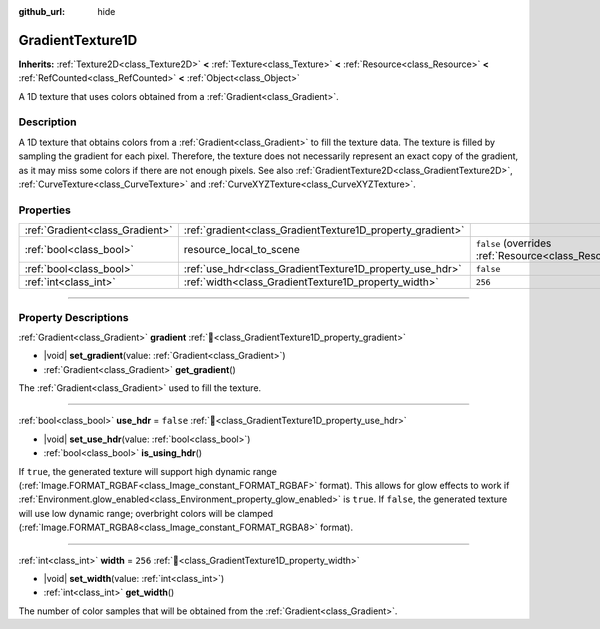 :github_url: hide

.. DO NOT EDIT THIS FILE!!!
.. Generated automatically from Godot engine sources.
.. Generator: https://github.com/godotengine/godot/tree/master/doc/tools/make_rst.py.
.. XML source: https://github.com/godotengine/godot/tree/master/doc/classes/GradientTexture1D.xml.

.. _class_GradientTexture1D:

GradientTexture1D
=================

**Inherits:** :ref:`Texture2D<class_Texture2D>` **<** :ref:`Texture<class_Texture>` **<** :ref:`Resource<class_Resource>` **<** :ref:`RefCounted<class_RefCounted>` **<** :ref:`Object<class_Object>`

A 1D texture that uses colors obtained from a :ref:`Gradient<class_Gradient>`.

.. rst-class:: classref-introduction-group

Description
-----------

A 1D texture that obtains colors from a :ref:`Gradient<class_Gradient>` to fill the texture data. The texture is filled by sampling the gradient for each pixel. Therefore, the texture does not necessarily represent an exact copy of the gradient, as it may miss some colors if there are not enough pixels. See also :ref:`GradientTexture2D<class_GradientTexture2D>`, :ref:`CurveTexture<class_CurveTexture>` and :ref:`CurveXYZTexture<class_CurveXYZTexture>`.

.. rst-class:: classref-reftable-group

Properties
----------

.. table::
   :widths: auto

   +---------------------------------+------------------------------------------------------------+----------------------------------------------------------------------------------------+
   | :ref:`Gradient<class_Gradient>` | :ref:`gradient<class_GradientTexture1D_property_gradient>` |                                                                                        |
   +---------------------------------+------------------------------------------------------------+----------------------------------------------------------------------------------------+
   | :ref:`bool<class_bool>`         | resource_local_to_scene                                    | ``false`` (overrides :ref:`Resource<class_Resource_property_resource_local_to_scene>`) |
   +---------------------------------+------------------------------------------------------------+----------------------------------------------------------------------------------------+
   | :ref:`bool<class_bool>`         | :ref:`use_hdr<class_GradientTexture1D_property_use_hdr>`   | ``false``                                                                              |
   +---------------------------------+------------------------------------------------------------+----------------------------------------------------------------------------------------+
   | :ref:`int<class_int>`           | :ref:`width<class_GradientTexture1D_property_width>`       | ``256``                                                                                |
   +---------------------------------+------------------------------------------------------------+----------------------------------------------------------------------------------------+

.. rst-class:: classref-section-separator

----

.. rst-class:: classref-descriptions-group

Property Descriptions
---------------------

.. _class_GradientTexture1D_property_gradient:

.. rst-class:: classref-property

:ref:`Gradient<class_Gradient>` **gradient** :ref:`🔗<class_GradientTexture1D_property_gradient>`

.. rst-class:: classref-property-setget

- |void| **set_gradient**\ (\ value\: :ref:`Gradient<class_Gradient>`\ )
- :ref:`Gradient<class_Gradient>` **get_gradient**\ (\ )

The :ref:`Gradient<class_Gradient>` used to fill the texture.

.. rst-class:: classref-item-separator

----

.. _class_GradientTexture1D_property_use_hdr:

.. rst-class:: classref-property

:ref:`bool<class_bool>` **use_hdr** = ``false`` :ref:`🔗<class_GradientTexture1D_property_use_hdr>`

.. rst-class:: classref-property-setget

- |void| **set_use_hdr**\ (\ value\: :ref:`bool<class_bool>`\ )
- :ref:`bool<class_bool>` **is_using_hdr**\ (\ )

If ``true``, the generated texture will support high dynamic range (:ref:`Image.FORMAT_RGBAF<class_Image_constant_FORMAT_RGBAF>` format). This allows for glow effects to work if :ref:`Environment.glow_enabled<class_Environment_property_glow_enabled>` is ``true``. If ``false``, the generated texture will use low dynamic range; overbright colors will be clamped (:ref:`Image.FORMAT_RGBA8<class_Image_constant_FORMAT_RGBA8>` format).

.. rst-class:: classref-item-separator

----

.. _class_GradientTexture1D_property_width:

.. rst-class:: classref-property

:ref:`int<class_int>` **width** = ``256`` :ref:`🔗<class_GradientTexture1D_property_width>`

.. rst-class:: classref-property-setget

- |void| **set_width**\ (\ value\: :ref:`int<class_int>`\ )
- :ref:`int<class_int>` **get_width**\ (\ )

The number of color samples that will be obtained from the :ref:`Gradient<class_Gradient>`.

.. |virtual| replace:: :abbr:`virtual (This method should typically be overridden by the user to have any effect.)`
.. |required| replace:: :abbr:`required (This method is required to be overridden when extending its base class.)`
.. |const| replace:: :abbr:`const (This method has no side effects. It doesn't modify any of the instance's member variables.)`
.. |vararg| replace:: :abbr:`vararg (This method accepts any number of arguments after the ones described here.)`
.. |constructor| replace:: :abbr:`constructor (This method is used to construct a type.)`
.. |static| replace:: :abbr:`static (This method doesn't need an instance to be called, so it can be called directly using the class name.)`
.. |operator| replace:: :abbr:`operator (This method describes a valid operator to use with this type as left-hand operand.)`
.. |bitfield| replace:: :abbr:`BitField (This value is an integer composed as a bitmask of the following flags.)`
.. |void| replace:: :abbr:`void (No return value.)`
